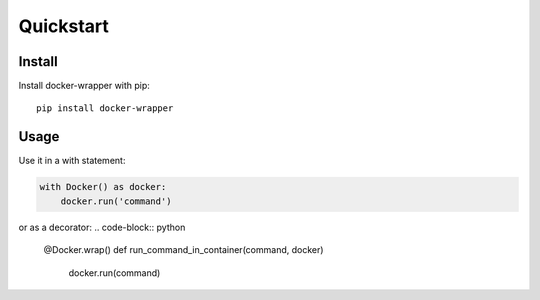 Quickstart
----------

Install
~~~~~~~

Install docker-wrapper with pip:

::

    pip install docker-wrapper

Usage
~~~~~

Use it in a with statement:

.. code-block:: python

    with Docker() as docker:
        docker.run('command')

or as a decorator:
.. code-block:: python

    @Docker.wrap()
    def run_command_in_container(command, docker)
        docker.run(command)
